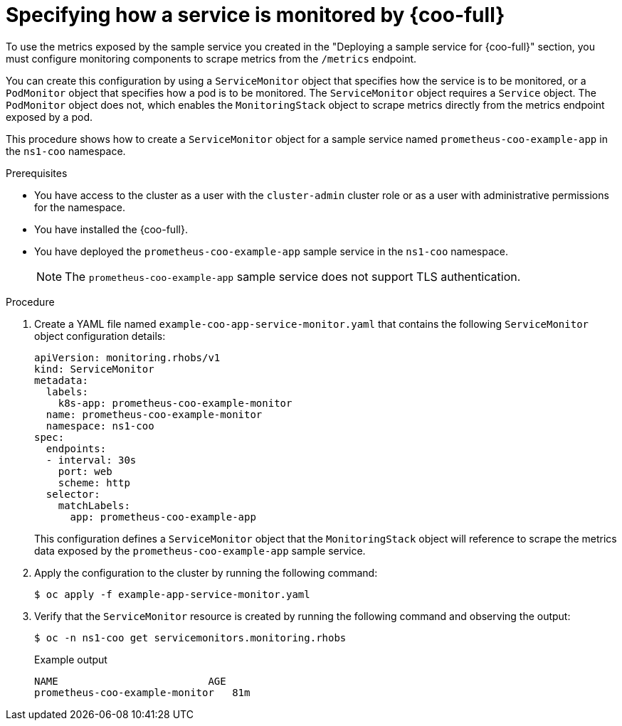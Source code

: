 // Module included in the following assemblies:
//
// * observability/monitoring/cluster-observability-operator/configuring-the-cluster-observability-operator-to-monitor-a-service.adoc

:_mod-docs-content-type: PROCEDURE
[id="specifying-how-a-service-is-monitored-by-cluster-observability-operator_{context}"]
= Specifying how a service is monitored by {coo-full}

To use the metrics exposed by the sample service you created in the "Deploying a sample service for {coo-full}" section, you must configure monitoring components to scrape metrics from the `/metrics` endpoint.

You can create this configuration by using a `ServiceMonitor` object that specifies how the service is to be monitored, or a `PodMonitor` object that specifies how a pod is to be monitored.
The `ServiceMonitor` object requires a `Service` object. The `PodMonitor` object does not, which enables the `MonitoringStack` object to scrape metrics directly from the metrics endpoint exposed by a pod.

This procedure shows how to create a `ServiceMonitor` object for a sample service named `prometheus-coo-example-app` in the `ns1-coo` namespace.

.Prerequisites

* You have access to the cluster as a user with the `cluster-admin` cluster role or as a user with administrative permissions for the namespace.
* You have installed the {coo-full}.
* You have deployed the `prometheus-coo-example-app` sample service in the `ns1-coo` namespace.
+
[NOTE]
====
The `prometheus-coo-example-app` sample service does not support TLS authentication.
====

.Procedure

. Create a YAML file named `example-coo-app-service-monitor.yaml` that contains the following `ServiceMonitor` object configuration details:
+
[source,yaml]
----
apiVersion: monitoring.rhobs/v1
kind: ServiceMonitor
metadata:
  labels:
    k8s-app: prometheus-coo-example-monitor
  name: prometheus-coo-example-monitor
  namespace: ns1-coo
spec:
  endpoints:
  - interval: 30s
    port: web
    scheme: http
  selector:
    matchLabels:
      app: prometheus-coo-example-app
----
+
This configuration defines a `ServiceMonitor` object that the `MonitoringStack` object will reference to scrape the metrics data exposed by the `prometheus-coo-example-app` sample service.

. Apply the configuration to the cluster by running the following command:
+
[source,terminal]
----
$ oc apply -f example-app-service-monitor.yaml
----

. Verify that the `ServiceMonitor` resource is created by running the following command and observing the output:
+
[source,terminal]
----
$ oc -n ns1-coo get servicemonitors.monitoring.rhobs
----
+
.Example output
[source,terminal]
----
NAME                         AGE
prometheus-coo-example-monitor   81m
----

